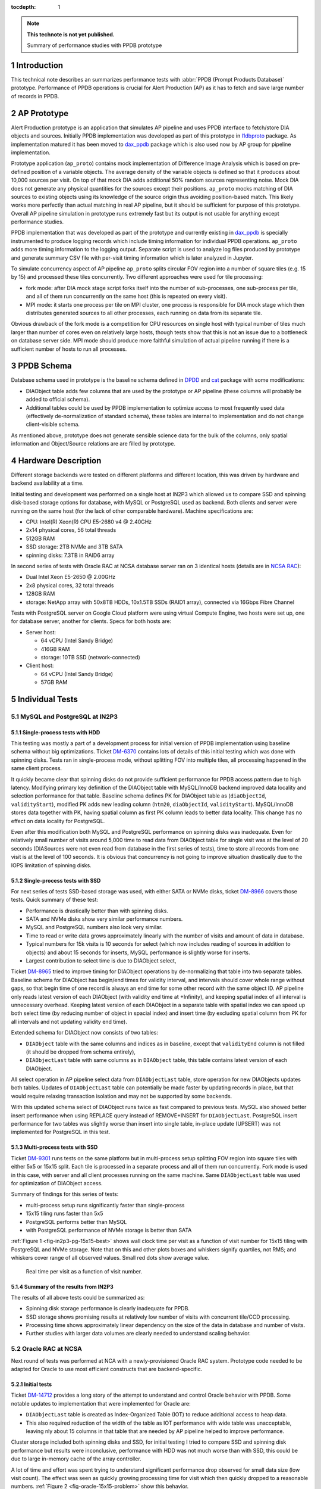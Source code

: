 :tocdepth: 1

.. Please do not modify tocdepth; will be fixed when a new Sphinx theme is shipped.

.. sectnum::

.. TODO: Delete the note below before merging new content to the master branch.

.. note::

   **This technote is not yet published.**

   Summary of performance studies with PPDB prototype


Introduction
============

This technical note describes an summarizes performance tests with
:abbr:`PPDB (Prompt Products Database)` prototype. Performance of PPDB
operations is crucial for Alert Production (AP) as it has to fetch and save
large number of records in PPDB.


AP Prototype
============

Alert Production prototype is an application that simulates AP pipeline and
uses PPDB interface to fetch/store DIA objects and sources. Initially PPDB
implementation was developed as part of this prototype in `l1dbproto`_
package. As implementation matured it has been moved to `dax_ppdb`_
package which is also used now by AP group for pipeline implementation.

Prototype application (``ap_proto``) contains mock implementation of Difference
Image Analysis which is based on pre-defined position of a variable objects.
The average density of the variable objects is defined so that it produces
about 10,000 sources per visit. On top of that mock DIA adds additional 50%
random sources representing noise. Mock DIA does not generate any physical
quantities for the sources except their positions. ``ap_proto`` mocks matching
of DIA sources to existing objects using its knowledge of the source origin
thus avoiding position-based match. This likely works more perfectly than
actual matching in real AP pipeline, but it should be sufficient for
purpose of this prototype. Overall AP pipeline simulation in prototype runs
extremely fast but its output is not usable for anything except performance
studies.

PPDB implementation that was developed as part of the prototype and currently
existing in `dax_ppdb`_ is specially instrumented to produce logging
records which include timing information for individual PPDB operations.
``ap_proto`` adds more timing information to the logging output. Separate
script is used to analyze log files produced by prototype and generate summary
CSV file with per-visit timing information which is later analyzed in Jupyter.

To simulate concurrency aspect of AP pipeline ``ap_proto`` splits circular
FOV region into a number of square tiles (e.g. 15 by 15) and processed
these tiles concurrently. Two different approaches were used for tile
processing:

- fork mode: after DIA mock stage script forks itself into the number of
  sub-processes, one sub-process per tile, and all of them run concurrently
  on the same host (this is repeated on every visit).
- MPI mode: it starts one process per tile on MPI cluster, one process is
  responsible for DIA mock stage which then distributes generated sources
  to all other processes, each running on data from its separate tile.

Obvious drawback of the fork mode is a competition for CPU resources on single
host with typical number of tiles much larger than number of cores even on
relatively large hosts, though tests show that this is not an issue due to a
bottleneck on database server side. MPI mode should produce more faithful
simulation of actual pipeline running if there is a sufficient number of hosts
to run all processes.


PPDB Schema
===========

Database schema used in prototype is the baseline schema defined in `DPDD`_
and `cat`_ package with some modifications:

- DIAObject table adds few columns that are used by the prototype or AP
  pipeline (these columns will probably be added to official schema).
- Additional tables could be used by PPDB implementation to optimize access
  to most frequently used data (effectively de-normalization of standard
  schema), these tables are internal to implementation and do not change
  client-visible schema.

As mentioned above, prototype does not generate sensible science data for the
bulk of the columns, only spatial information and Object/Source relations are
are filled by prototype.

Hardware Description
====================

Different storage backends were tested on different platforms and different
location, this was driven by hardware and backend availability at a time.

Initial testing and development was performed on a single host at IN2P3 which
allowed us to compare SSD and spinning disk-based storage options for
database, with MySQL or PostgreSQL used as backend. Both clients and server
were running on the same host (for the lack of other comparable hardware).
Machine specifications are:

- CPU: Intel(R) Xeon(R) CPU E5-2680 v4 @ 2.40GHz
- 2x14 physical cores, 56 total threads
- 512GB RAM
- SSD storage: 2TB NVMe and 3TB SATA
- spinning disks: 7.3TB in RAID6 array

In second series of tests with Oracle RAC at NCSA database server ran on 3
identical hosts (details are in `NCSA RAC`_):

- Dual Intel Xeon E5-2650 @ 2.00GHz
- 2x8 physical cores, 32 total threads
- 128GB RAM
- storage: NetApp array with 50x8TB HDDs, 10x1.5TB SSDs (RAID1 array),
  connected via 16Gbps Fibre Channel

Tests with PostgreSQL server on Google Cloud platform were using virtual
Compute Engine, two hosts were set up, one for database server, another
for clients. Specs for both hosts are:

- Server host:

  - 64 vCPU (Intel Sandy Bridge)
  - 416GB RAM
  - storage: 10TB SSD (network-connected)

- Client host:

  - 64 vCPU (Intel Sandy Bridge)
  - 57GB RAM


Individual Tests
================


MySQL and PostgreSQL at IN2P3
-----------------------------

Single-process tests with HDD
^^^^^^^^^^^^^^^^^^^^^^^^^^^^^

This testing was mostly a part of a development process for initial version of
PPDB implementation using baseline schema without big optimizations. Ticket
`DM-6370`_ contains lots of details of this initial testing which was done
with spinning disks. Tests ran in single-process mode, without splitting FOV
into multiple tiles, all processing happened in the same client process.

It quickly became clear that spinning disks do not provide sufficient
performance for PPDB access pattern due to high latency. Modifying primary key
definition of the DIAObject table with MySQL/InnoDB backend improved data
locality and selection performance for that table. Baseline schema defines PK
for DIAObject table as (``diaObjectId``, ``validityStart``), modified PK adds
new leading column (``htm20``, ``diaObjectId``, ``validityStart``).
MySQL/InnoDB stores data together with PK, having spatial column as first PK
column leads to better data locality. This change has no effect on data
locality for PostgreSQL.

Even after this modification both MySQL and PostgreSQL performance on spinning
disks was inadequate. Even for relatively small number of visits around 5,000
time to read data from DIAObject table for single visit was at the level of 20
seconds (DIASources were not even read from database in the first series of
tests), time to store all records from one visit is at the level of 100
seconds. It is obvious that concurrency is not going to improve situation
drastically due to the IOPS limitation of spinning disks.

Single-process tests with SSD
^^^^^^^^^^^^^^^^^^^^^^^^^^^^^

For next series of tests SSD-based storage was used, with either SATA or NVMe
disks, ticket `DM-8966`_ covers those tests. Quick summary of these test:

- Performance is drastically better than with spinning disks.
- SATA and NVMe disks show very similar performance numbers.
- MySQL and PostgreSQL numbers also look very similar.
- Time to read or write data grows approximately linearly with the number of
  visits and amount of data in database.
- Typical numbers for 15k visits is 10 seconds for select (which now includes
  reading of sources in addition to objects) and about 15 seconds for inserts,
  MySQL performance is slightly worse for inserts.
- Largest contribution to select time is due to DIAObject select, 

Ticket `DM-8965`_ tried to improve timing for DIAObject operations by
de-normalizing that table into two separate tables. Baseline schema for
DIAObject has begin/end times for validity interval, and intervals should
cover whole range without gaps, so that begin time of one record is always an
end time for some other record with the same object ID. AP pipeline only reads
latest version of each DIAObject (with validity end time at +Infinity), and
keeping spatial index of all interval is unnecessary overhead. Keeping latest
version of each DIAObject in a separate table with spatial index we can speed
up both select time (by reducing number of object in spacial index) and insert
time (by excluding spatial column from PK for all intervals and not updating
validity end time).

Extended schema for DIAObject now consists of two tables:

- ``DIAObject`` table with the same columns and indices as in baseline, except
  that ``validityEnd`` column is not filled (it should be dropped from schema
  entirely),
- ``DIAObjectLast`` table with same columns as in ``DIAObject`` table, this
  table contains latest version of each DIAObject.

All select operation in AP pipeline select data from ``DIAObjectLast`` table,
store operation for new DIAObjects updates both tables. Updates of
``DIAObjectLast`` table can potentially be made faster by updating records in
place, but that would require relaxing transaction isolation and may not be
supported by some backends.

With this updated schema select of DIAObject runs twice as fast compared to
previous tests. MySQL also showed better insert performance when using REPLACE
query instead of REMOVE+INSERT for ``DIAObjectLast``. PostgreSQL insert
performance for two tables was slightly worse than insert into single table,
in-place update (UPSERT) was not implemented for PostgreSQL in this test.

Multi-process tests with SSD
^^^^^^^^^^^^^^^^^^^^^^^^^^^^

Ticket `DM-9301`_ runs tests on the same platform but in multi-process setup
splitting FOV region into square tiles with either 5x5 or 15x15 split. Each
tile is processed in a separate process and all of them run concurrently.
Fork mode is used in this case, with server and all client processes running
on the same machine. Same ``DIAObjectLast`` table was used for optimization
of DIAObject access.

Summary of findings for this series of tests:

- multi-process setup runs significantly faster than single-process
- 15x15 tiling runs faster than 5x5
- PostgreSQL performs better than MySQL
- with PostgreSQL performance of NVMe storage is better than SATA

:ref:`Figure 1 <fig-in2p3-pg-15x15-best>` shows wall clock time per visit as
a function of visit number for 15x15 tiling with PostgreSQL and NVMe storage.
Note that on this and other plots boxes and whiskers signify quartiles, not
RMS; and whiskers cover range of all observed values. Small red dots show
average value.

.. figure:: /_static/fig-in2p3-pg-15x15-best.png
   :name: fig-in2p3-pg-15x15-best
   :target: _static/fig-in2p3-pg-15x15-best.png

   Real time per visit as a function of visit number.

Summary of the results from IN2P3
^^^^^^^^^^^^^^^^^^^^^^^^^^^^^^^^^

The results of all above tests could be summarized as:

- Spinning disk storage performance is clearly inadequate for PPDB.
- SSD storage shows promising results at relatively low number of visits with
  concurrent tile/CCD processing.
- Processing time shows approximately linear dependency on the size of the
  data in database and number of visits.
- Further studies with larger data volumes are clearly needed to understand
  scaling behavior.


Oracle RAC at NCSA
------------------

Next round of tests was performed at NCA with a newly-provisioned Oracle RAC
system. Prototype code needed to be adapted for Oracle to use most efficient
constructs that are backend-specific.

Initial tests
^^^^^^^^^^^^^

Ticket `DM-14712`_ provides a long story of the attempt to understand and
control Oracle behavior with PPDB. Some notable updates to implementation that
were implemented for Oracle are:

- ``DIAObjectLast`` table is created as Index-Organized Table (IOT) to reduce
  additional access to heap data.
- This also required reduction of the width of the table as IOT performance
  with wide table was unacceptable, leaving nly about 15 columns in that table
  that are needed by AP pipeline helped to improve performance.

Cluster storage included both spinning disks and SSD, for initial testing I
tried to compare SSD and spinning disk performance but results were
inconclusive, performance with HDD was not much worse than with SSD, this
could be due to large in-memory cache of the array controller.

A lot of time and effort was spent trying to understand significant
performance drop observed for small data size (low visit count). The effect
was seen as quickly growing processing time for visit which then quickly
dropped to a reasonable numbers. :ref:`Figure 2 <fig-oracle-15x15-problem>`
show this behavior.

.. figure:: /_static/fig-oracle-15x15-problem.png
   :name: fig-oracle-15x15-problem
   :target: _static/fig-oracle-15x15-problem.png

   Plot illustrating Oracle performance degradation at low visit numbers.

Database administrator explained that this unfortunate behavior could be
remedied by pre-loading table statistics that is needed for optimizer, but
that statistics need to be obtained first from running on a larger volumes
of data. Several attempt to find workarounds based on query hints were
unsuccessful.

Summary from these initial tests (copied from JIRA ticket):

- With freshly initialized schema optimizer prefers (FAST) FULL INDEX SCAN
  which is significantly worse than INDEX RANGE SCAN plan.
- It looks like optimizer needs to have significant volume of data in a table
  before it switches to a more efficient plan, I estimate some thing like
  10-20 million rows.
- I think stats collection has to be enabled for that too.
- We failed to find a way to force Oracle to lock into a better plan using
  query hints.
- IOT works reasonably well if table has small number of columns, I think this
  is what we want for production.


Testing multi-node clients
^^^^^^^^^^^^^^^^^^^^^^^^^^

Pervious tests were running prototype in a fork mode using single host on
LSST verification cluster. One machine with relatively large number of cores
can reasonably handle CPU load from 255 forked processes, but fork mode has
one significant drawback in that it needs to open new database connection
in each forked process. More efficient approach would be to have per-CCD
processes always running and always connected to the database eliminating
overhead of making new database connections. This approach was implemented
in the new series of Oracle tests using MPI for inter-process communication.
MPI also allowed us to use more than one node on client side which eliminates
potential client-side bottleneck from non-shared memory.

Ticket `DM-16404`_ describes the results of running Oracle tests using MPI
mode with AP prototype running on several machines from LSST verification
cluster. To estimate the effect of permanent database connections test was
initially configured to close and re-establish connection on every visit but
later was switched to permanent connection mode.
:ref:`Figure 3 <fig-oracle-15x15-mpi>` shows the effect of that switch,
per-visit processing time was reduced by about 2 seconds.
:ref:`Figure 4 <fig-oracle-15x15-mpi-fit>` shows the fit of the data in the
region with permanent connections.

.. figure:: /_static/fig-oracle-15x15-mpi.png
   :name: fig-oracle-15x15-mpi
   :target: _static/fig-oracle-15x15-mpi.png

   Plot illustrating the effect of keeping database connection, after visit
   10,000 connections were made permanent. This plot excludes initial region
   with poor performance.

.. figure:: /_static/fig-oracle-15x15-mpi-fit.png
   :name: fig-oracle-15x15-mpi-fit
   :target: _static/fig-oracle-15x15-mpi-fit.png

   Fit of the above scatter plot for visits above 10,000.

In addition to total per-visit time collected statistics included time per
individual types of database query, e.g. selecting or saving DIAObjects.
Comparing visit dependency of these times shows that fastest growing value
is the time to select DIASource history, followed closely by time to select
DIAForcedSource history. Both timings show approximately linear growth with
the number of visits (though Forced Source time probbably goes faster).
:ref:`Figure 5 <src_select>` and :ref:`Figure 6 <fig-oracle-15x15-mpi-fsrc_select>`
show their corresponding plots. Scaling these two queries to 12 months as
required by AP pipeline is probably a most significant problem in PPDB.

.. figure:: /_static/fig-oracle-15x15-mpi-src_select.png
   :name: fig-oracle-15x15-mpi-src_select
   :target: _static/fig-oracle-15x15-mpi-src_select.png

   Time to select DIASource history from PPDB as function of visit number.

.. figure:: /_static/fig-oracle-15x15-mpi-fsrc_select.png
   :name: fig-oracle-15x15-mpi-fsrc_select
   :target: _static/fig-oracle-15x15-mpi-fsrc_select.png

   Time to select DIAForcedSource history from PPDB as function of visit
   number.

Summary of Oracle tests
^^^^^^^^^^^^^^^^^^^^^^^

In general performance of Oracle server is comparable with the numbers from
PostgreSQL test in the region where they overlap (below 15 visits) even though
those numbers were obtained in very different hardware setup. Fit of the data
shows that Oracle performance drops somewhat faster with the number of visits.
At 30k visits prototype spends about 10 seconds on data persistency which
could still be reasonable for AP pipeline. With linear behavior it is clear
that we need some different approach to scale this beyond one month of data.

The issue with quick initial performance drop for Oracle has not been
understood or satisfactory resolved, requiring additional step to collect
statistics and pre-load it may be a significant drawback for production
activities.

PostgreSQL at Google Cloud
--------------------------

To study longer periods than it was possible at IN2P3 PostgreSQL tests were
repeated on Google Cloud platform. Ticket `DM-17654`_ describes results
obtained in that test. Google Cloud provides reasonable options for CPU and
memory ranges, SSD storage is available in significant volumes but it is
network-attached and shared which impacts performance. Google documents
their SSD performance at the level of 60k IOPS for reading and 30k IOPS for
writing (`Gcloud SSD performance`_) which is lower than can be achieved with
locally-attached NVMe storage.




Test Summary
============


.. _cat: https://github.com/lsst/cat
.. _dax_ppdb: https://github.com/lsst/dax_ppdb
.. _DPDD: http://ls.st/dpdd
.. _l1dbproto: https://github.com/lsst-dm/l1dbproto
.. _NCSA RAC: https://jira.lsstcorp.org/browse/DM-14712?focusedCommentId=133072&page=com.atlassian.jira.plugin.system.issuetabpanels:comment-tabpanel#comment-133072

.. _DM-6370: https://jira.lsstcorp.org/browse/DM-6370
.. _DM-8966: https://jira.lsstcorp.org/browse/DM-8966
.. _DM-8965: https://jira.lsstcorp.org/browse/DM-8965
.. _DM-9301: https://jira.lsstcorp.org/browse/DM-9301
.. _DM-14712: https://jira.lsstcorp.org/browse/DM-14712
.. _DM-16404: https://jira.lsstcorp.org/browse/DM-16404
.. _DM-17654: https://jira.lsstcorp.org/browse/DM-17654
.. _Gcloud SSD performance: https://cloud.google.com/compute/docs/disks/performance
